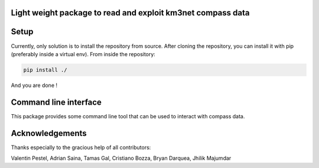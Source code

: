 Light weight package to read and exploit km3net compass data
============================================================

.. image:: https://git.km3net.de/km3py/km3compass/badges/master/pipeline.svg
    :target: https://git.km3net.de/km3py/km3compass/pipelines

.. image:: https://git.km3net.de/km3py/km3compass/badges/master/coverage.svg
    :target: https://km3py.pages.km3net.de/km3compass/coverage

.. image:: https://git.km3net.de/examples/km3badges/-/raw/master/docs-latest-brightgreen.svg
    :target: https://km3py.pages.km3net.de/km3compass


Setup
=====

Currently, only solution is to install the repository from source.
After cloning the repository, you can install it with pip (preferably inside a virtual env).
From inside the repository:


.. code:: bash

   pip install ./

And you are done !


Command line interface
======================

This package provides some command line tool that can be used to interact with compass data.




Acknowledgements
================

Thanks especially to the gracious help of all contributors:

Valentin Pestel, Adrian Saina, Tamas Gal, Cristiano Bozza, Bryan Darquea, Jhilik Majumdar

